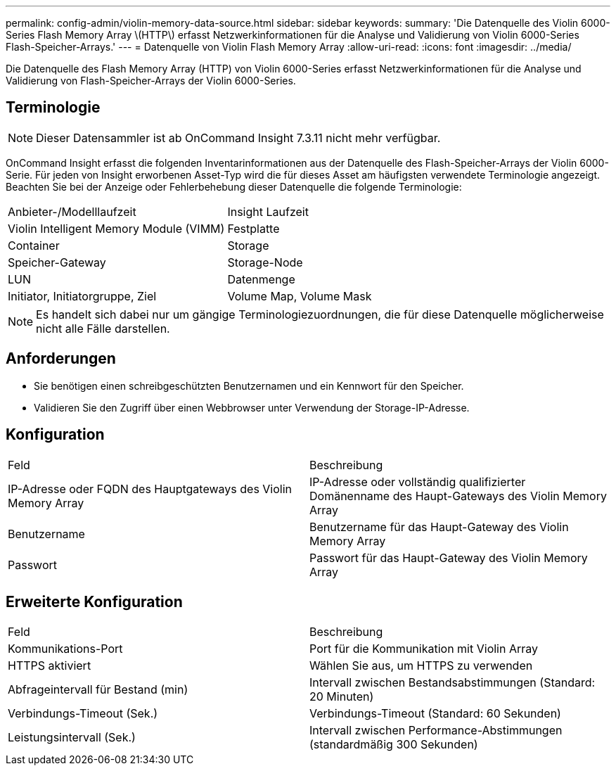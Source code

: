---
permalink: config-admin/violin-memory-data-source.html 
sidebar: sidebar 
keywords:  
summary: 'Die Datenquelle des Violin 6000-Series Flash Memory Array \(HTTP\) erfasst Netzwerkinformationen für die Analyse und Validierung von Violin 6000-Series Flash-Speicher-Arrays.' 
---
= Datenquelle von Violin Flash Memory Array
:allow-uri-read: 
:icons: font
:imagesdir: ../media/


[role="lead"]
Die Datenquelle des Flash Memory Array (HTTP) von Violin 6000-Series erfasst Netzwerkinformationen für die Analyse und Validierung von Flash-Speicher-Arrays der Violin 6000-Series.



== Terminologie

[NOTE]
====
Dieser Datensammler ist ab OnCommand Insight 7.3.11 nicht mehr verfügbar.

====
OnCommand Insight erfasst die folgenden Inventarinformationen aus der Datenquelle des Flash-Speicher-Arrays der Violin 6000-Serie. Für jeden von Insight erworbenen Asset-Typ wird die für dieses Asset am häufigsten verwendete Terminologie angezeigt. Beachten Sie bei der Anzeige oder Fehlerbehebung dieser Datenquelle die folgende Terminologie:

|===


| Anbieter-/Modelllaufzeit | Insight Laufzeit 


 a| 
Violin Intelligent Memory Module (VIMM)
 a| 
Festplatte



 a| 
Container
 a| 
Storage



 a| 
Speicher-Gateway
 a| 
Storage-Node



 a| 
LUN
 a| 
Datenmenge



 a| 
Initiator, Initiatorgruppe, Ziel
 a| 
Volume Map, Volume Mask

|===
[NOTE]
====
Es handelt sich dabei nur um gängige Terminologiezuordnungen, die für diese Datenquelle möglicherweise nicht alle Fälle darstellen.

====


== Anforderungen

* Sie benötigen einen schreibgeschützten Benutzernamen und ein Kennwort für den Speicher.
* Validieren Sie den Zugriff über einen Webbrowser unter Verwendung der Storage-IP-Adresse.




== Konfiguration

|===


| Feld | Beschreibung 


 a| 
IP-Adresse oder FQDN des Hauptgateways des Violin Memory Array
 a| 
IP-Adresse oder vollständig qualifizierter Domänenname des Haupt-Gateways des Violin Memory Array



 a| 
Benutzername
 a| 
Benutzername für das Haupt-Gateway des Violin Memory Array



 a| 
Passwort
 a| 
Passwort für das Haupt-Gateway des Violin Memory Array

|===


== Erweiterte Konfiguration

|===


| Feld | Beschreibung 


 a| 
Kommunikations-Port
 a| 
Port für die Kommunikation mit Violin Array



 a| 
HTTPS aktiviert
 a| 
Wählen Sie aus, um HTTPS zu verwenden



 a| 
Abfrageintervall für Bestand (min)
 a| 
Intervall zwischen Bestandsabstimmungen (Standard: 20 Minuten)



 a| 
Verbindungs-Timeout (Sek.)
 a| 
Verbindungs-Timeout (Standard: 60 Sekunden)



 a| 
Leistungsintervall (Sek.)
 a| 
Intervall zwischen Performance-Abstimmungen (standardmäßig 300 Sekunden)

|===